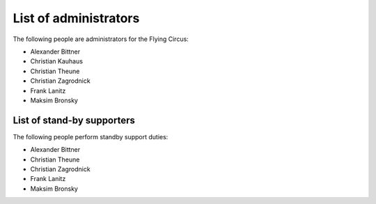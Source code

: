 .. _administrators:

List of administrators
======================

The following people are administrators for the Flying Circus:

* Alexander Bittner
* Christian Kauhaus
* Christian Theune
* Christian Zagrodnick
* Frank Lanitz
* Maksim Bronsky


List of stand-by supporters
---------------------------

The following people perform standby support duties:

* Alexander Bittner
* Christian Theune
* Christian Zagrodnick
* Frank Lanitz
* Maksim Bronsky

